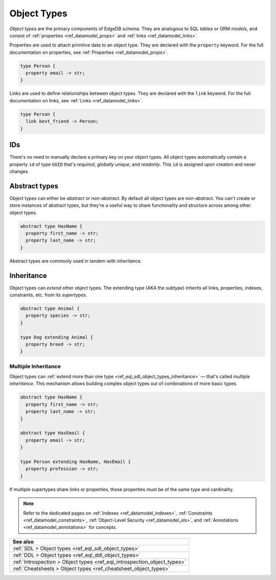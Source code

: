 .. _ref_datamodel_object_types:

============
Object Types
============

*Object types* are the primary components of EdgeDB schema. They are analogous
to SQL *tables* or ORM *models*, and consist of :ref:`properties
<ref_datamodel_props>` and :ref:`links <ref_datamodel_links>`.

Properties are used to attach primitive data to an object type. They are
declared with the ``property`` keyword. For the full documentation on
properties, see :ref:`Properties <ref_datamodel_props>`.

.. code-block:: sdl

  type Person {
    property email -> str;
  }

Links are used to define relationships between object types. They are declared
with the ``link`` keyword. For the full documentation on links, see :ref:`Links
<ref_datamodel_links>`.

.. code-block:: sdl

  type Person {
    link best_friend -> Person;
  }


IDs
---

There's no need to manually declare a primary key on your object types. All
object types automatically contain a property ``id`` of type ``UUID`` that's
*required*, *globally unique*, and *readonly*. This ``id`` is assigned upon
creation and never changes.

Abstract types
--------------

Object types can either be *abstract* or *non-abstract*. By default all object
types are non-abstract. You can't create or store instances of abstract types,
but they're a useful way to share functionality and structure across among
other object types.

.. code-block:: sdl

  abstract type HasName {
    property first_name -> str;
    property last_name -> str;
  }

Abstract types are commonly used in tandem with inheritance.

.. _ref_datamodel_objects_inheritance:

Inheritance
-----------

Object types can *extend* other object types. The extending type (AKA the
*subtype*) inherits all links, properties, indexes, constraints, etc. from its
*supertypes*.

.. code-block:: sdl

  abstract type Animal {
    property species -> str;
  }

  type Dog extending Animal {
    property breed -> str;
  }

.. _ref_datamodel_objects_multiple_inheritance:

Multiple Inheritance
^^^^^^^^^^^^^^^^^^^^

Object types can :ref:`extend more
than one type <ref_eql_sdl_object_types_inheritance>` — that's called
*multiple inheritance*. This mechanism allows building complex object
types out of combinations of more basic types.

.. code-block:: sdl

  abstract type HasName {
    property first_name -> str;
    property last_name -> str;
  }

  abstract type HasEmail {
    property email -> str;
  }

  type Person extending HasName, HasEmail {
    property profession -> str;
  }

If multiple supertypes share links or properties, those properties must be
of the same type and cardinality.

.. note::

  Refer to the dedicated pages on :ref:`Indexes <ref_datamodel_indexes>`,
  :ref:`Constraints <ref_datamodel_constraints>`, :ref:`Object-Level Security
  <ref_datamodel_ols>`, and :ref:`Annotations
  <ref_datamodel_annotations>` for   concepts.

.. list-table::
  :class: seealso

  * - **See also**
  * - :ref:`SDL > Object types <ref_eql_sdl_object_types>`
  * - :ref:`DDL > Object types <ref_eql_ddl_object_types>`
  * - :ref:`Introspection > Object types <ref_eql_introspection_object_types>`
  * - :ref:`Cheatsheets > Object types <ref_cheatsheet_object_types>`

